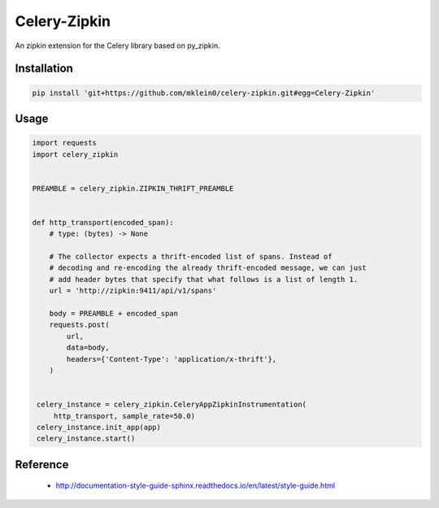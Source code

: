 ##############
Celery-Zipkin
##############

An zipkin extension for the Celery library based on py\_zipkin.


************
Installation
************

.. code-block:: bash

  pip install 'git+https://github.com/mklein0/celery-zipkin.git#egg=Celery-Zipkin'


*****
Usage
*****

.. code-block:: python

  import requests
  import celery_zipkin


  PREAMBLE = celery_zipkin.ZIPKIN_THRIFT_PREAMBLE


  def http_transport(encoded_span):
      # type: (bytes) -> None

      # The collector expects a thrift-encoded list of spans. Instead of
      # decoding and re-encoding the already thrift-encoded message, we can just
      # add header bytes that specify that what follows is a list of length 1.
      url = 'http://zipkin:9411/api/v1/spans'

      body = PREAMBLE + encoded_span
      requests.post(
          url,
          data=body,
          headers={'Content-Type': 'application/x-thrift'},
      )


   celery_instance = celery_zipkin.CeleryAppZipkinInstrumentation(
       http_transport, sample_rate=50.0)
   celery_instance.init_app(app)
   celery_instance.start()


*********
Reference
*********

  * http://documentation-style-guide-sphinx.readthedocs.io/en/latest/style-guide.html
